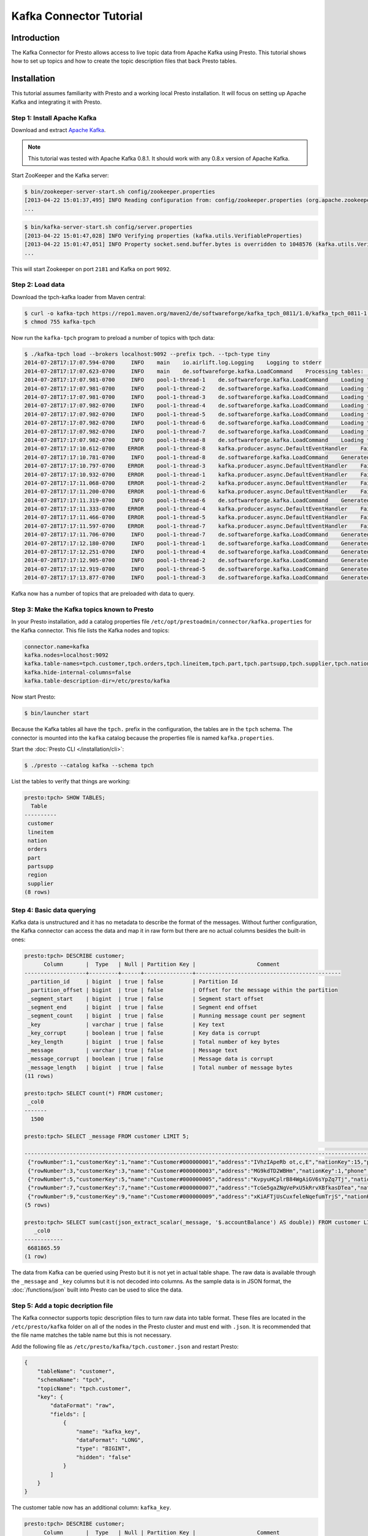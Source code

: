 ========================
Kafka Connector Tutorial
========================

Introduction
============

The Kafka Connector for Presto allows access to live topic data from
Apache Kafka using Presto. This tutorial shows how to set up topics and
how to create the topic description files that back Presto tables.

Installation
============

This tutorial assumes familiarity with Presto and a working local Presto
installation. It will focus on
setting up Apache Kafka and integrating it with Presto.

Step 1: Install Apache Kafka
----------------------------

Download and extract `Apache Kafka <https://kafka.apache.org/>`_.

.. note::

    This tutorial was tested with Apache Kafka 0.8.1.
    It should work with any 0.8.x version of Apache Kafka.

Start ZooKeeper and the Kafka server:

.. code-block:: none

    $ bin/zookeeper-server-start.sh config/zookeeper.properties
    [2013-04-22 15:01:37,495] INFO Reading configuration from: config/zookeeper.properties (org.apache.zookeeper.server.quorum.QuorumPeerConfig)
    ...

.. code-block:: none

    $ bin/kafka-server-start.sh config/server.properties
    [2013-04-22 15:01:47,028] INFO Verifying properties (kafka.utils.VerifiableProperties)
    [2013-04-22 15:01:47,051] INFO Property socket.send.buffer.bytes is overridden to 1048576 (kafka.utils.VerifiableProperties)
    ...

This will start Zookeeper on port ``2181`` and Kafka on port ``9092``.

Step 2: Load data
-----------------

Download the tpch-kafka loader from Maven central:

.. code-block:: none

    $ curl -o kafka-tpch https://repo1.maven.org/maven2/de/softwareforge/kafka_tpch_0811/1.0/kafka_tpch_0811-1.0.sh
    $ chmod 755 kafka-tpch

Now run the ``kafka-tpch`` program to preload a number of topics with tpch data:

.. code-block:: none

    $ ./kafka-tpch load --brokers localhost:9092 --prefix tpch. --tpch-type tiny
    2014-07-28T17:17:07.594-0700     INFO    main    io.airlift.log.Logging    Logging to stderr
    2014-07-28T17:17:07.623-0700     INFO    main    de.softwareforge.kafka.LoadCommand    Processing tables: [customer, orders, lineitem, part, partsupp, supplier, nation, region]
    2014-07-28T17:17:07.981-0700     INFO    pool-1-thread-1    de.softwareforge.kafka.LoadCommand    Loading table 'customer' into topic 'tpch.customer'...
    2014-07-28T17:17:07.981-0700     INFO    pool-1-thread-2    de.softwareforge.kafka.LoadCommand    Loading table 'orders' into topic 'tpch.orders'...
    2014-07-28T17:17:07.981-0700     INFO    pool-1-thread-3    de.softwareforge.kafka.LoadCommand    Loading table 'lineitem' into topic 'tpch.lineitem'...
    2014-07-28T17:17:07.982-0700     INFO    pool-1-thread-4    de.softwareforge.kafka.LoadCommand    Loading table 'part' into topic 'tpch.part'...
    2014-07-28T17:17:07.982-0700     INFO    pool-1-thread-5    de.softwareforge.kafka.LoadCommand    Loading table 'partsupp' into topic 'tpch.partsupp'...
    2014-07-28T17:17:07.982-0700     INFO    pool-1-thread-6    de.softwareforge.kafka.LoadCommand    Loading table 'supplier' into topic 'tpch.supplier'...
    2014-07-28T17:17:07.982-0700     INFO    pool-1-thread-7    de.softwareforge.kafka.LoadCommand    Loading table 'nation' into topic 'tpch.nation'...
    2014-07-28T17:17:07.982-0700     INFO    pool-1-thread-8    de.softwareforge.kafka.LoadCommand    Loading table 'region' into topic 'tpch.region'...
    2014-07-28T17:17:10.612-0700    ERROR    pool-1-thread-8    kafka.producer.async.DefaultEventHandler    Failed to collate messages by topic, partition due to: Failed to fetch topic metadata for topic: tpch.region
    2014-07-28T17:17:10.781-0700     INFO    pool-1-thread-8    de.softwareforge.kafka.LoadCommand    Generated 5 rows for table 'region'.
    2014-07-28T17:17:10.797-0700    ERROR    pool-1-thread-3    kafka.producer.async.DefaultEventHandler    Failed to collate messages by topic, partition due to: Failed to fetch topic metadata for topic: tpch.lineitem
    2014-07-28T17:17:10.932-0700    ERROR    pool-1-thread-1    kafka.producer.async.DefaultEventHandler    Failed to collate messages by topic, partition due to: Failed to fetch topic metadata for topic: tpch.customer
    2014-07-28T17:17:11.068-0700    ERROR    pool-1-thread-2    kafka.producer.async.DefaultEventHandler    Failed to collate messages by topic, partition due to: Failed to fetch topic metadata for topic: tpch.orders
    2014-07-28T17:17:11.200-0700    ERROR    pool-1-thread-6    kafka.producer.async.DefaultEventHandler    Failed to collate messages by topic, partition due to: Failed to fetch topic metadata for topic: tpch.supplier
    2014-07-28T17:17:11.319-0700     INFO    pool-1-thread-6    de.softwareforge.kafka.LoadCommand    Generated 100 rows for table 'supplier'.
    2014-07-28T17:17:11.333-0700    ERROR    pool-1-thread-4    kafka.producer.async.DefaultEventHandler    Failed to collate messages by topic, partition due to: Failed to fetch topic metadata for topic: tpch.part
    2014-07-28T17:17:11.466-0700    ERROR    pool-1-thread-5    kafka.producer.async.DefaultEventHandler    Failed to collate messages by topic, partition due to: Failed to fetch topic metadata for topic: tpch.partsupp
    2014-07-28T17:17:11.597-0700    ERROR    pool-1-thread-7    kafka.producer.async.DefaultEventHandler    Failed to collate messages by topic, partition due to: Failed to fetch topic metadata for topic: tpch.nation
    2014-07-28T17:17:11.706-0700     INFO    pool-1-thread-7    de.softwareforge.kafka.LoadCommand    Generated 25 rows for table 'nation'.
    2014-07-28T17:17:12.180-0700     INFO    pool-1-thread-1    de.softwareforge.kafka.LoadCommand    Generated 1500 rows for table 'customer'.
    2014-07-28T17:17:12.251-0700     INFO    pool-1-thread-4    de.softwareforge.kafka.LoadCommand    Generated 2000 rows for table 'part'.
    2014-07-28T17:17:12.905-0700     INFO    pool-1-thread-2    de.softwareforge.kafka.LoadCommand    Generated 15000 rows for table 'orders'.
    2014-07-28T17:17:12.919-0700     INFO    pool-1-thread-5    de.softwareforge.kafka.LoadCommand    Generated 8000 rows for table 'partsupp'.
    2014-07-28T17:17:13.877-0700     INFO    pool-1-thread-3    de.softwareforge.kafka.LoadCommand    Generated 60175 rows for table 'lineitem'.

Kafka now has a number of topics that are preloaded with data to query.

Step 3: Make the Kafka topics known to Presto
---------------------------------------------

In your Presto installation, add a catalog properties file
``/etc/opt/prestoadmin/connector/kafka.properties`` for the Kafka connector.
This file lists the Kafka nodes and topics:

.. code-block:: none

    connector.name=kafka
    kafka.nodes=localhost:9092
    kafka.table-names=tpch.customer,tpch.orders,tpch.lineitem,tpch.part,tpch.partsupp,tpch.supplier,tpch.nation,tpch.region
    kafka.hide-internal-columns=false
    kafka.table-description-dir=/etc/presto/kafka

Now start Presto:

.. code-block:: none

    $ bin/launcher start

Because the Kafka tables all have the ``tpch.`` prefix in the configuration,
the tables are in the ``tpch`` schema. The connector is mounted into the
``kafka`` catalog because the properties file is named ``kafka.properties``.

Start the :doc:`Presto CLI </installation/cli>`:

.. code-block:: none

    $ ./presto --catalog kafka --schema tpch

List the tables to verify that things are working:

.. code-block:: none

    presto:tpch> SHOW TABLES;
      Table
    ----------
     customer
     lineitem
     nation
     orders
     part
     partsupp
     region
     supplier
    (8 rows)

Step 4: Basic data querying
---------------------------

Kafka data is unstructured and it has no metadata to describe the format of
the messages. Without further configuration, the Kafka connector can access
the data and map it in raw form but there are no actual columns besides the
built-in ones:

.. code-block:: none

    presto:tpch> DESCRIBE customer;
          Column       |  Type   | Null | Partition Key |                   Comment
    -------------------+---------+------+---------------+---------------------------------------------
     _partition_id     | bigint  | true | false         | Partition Id
     _partition_offset | bigint  | true | false         | Offset for the message within the partition
     _segment_start    | bigint  | true | false         | Segment start offset
     _segment_end      | bigint  | true | false         | Segment end offset
     _segment_count    | bigint  | true | false         | Running message count per segment
     _key              | varchar | true | false         | Key text
     _key_corrupt      | boolean | true | false         | Key data is corrupt
     _key_length       | bigint  | true | false         | Total number of key bytes
     _message          | varchar | true | false         | Message text
     _message_corrupt  | boolean | true | false         | Message data is corrupt
     _message_length   | bigint  | true | false         | Total number of message bytes
    (11 rows)

    presto:tpch> SELECT count(*) FROM customer;
     _col0
    -------
      1500

    presto:tpch> SELECT _message FROM customer LIMIT 5;
                                                                                                                                                     _message
    --------------------------------------------------------------------------------------------------------------------------------------------------------------------------------------------------------------------------------------------------------------------------------
     {"rowNumber":1,"customerKey":1,"name":"Customer#000000001","address":"IVhzIApeRb ot,c,E","nationKey":15,"phone":"25-989-741-2988","accountBalance":711.56,"marketSegment":"BUILDING","comment":"to the even, regular platelets. regular, ironic epitaphs nag e"}
     {"rowNumber":3,"customerKey":3,"name":"Customer#000000003","address":"MG9kdTD2WBHm","nationKey":1,"phone":"11-719-748-3364","accountBalance":7498.12,"marketSegment":"AUTOMOBILE","comment":" deposits eat slyly ironic, even instructions. express foxes detect slyly. blithel
     {"rowNumber":5,"customerKey":5,"name":"Customer#000000005","address":"KvpyuHCplrB84WgAiGV6sYpZq7Tj","nationKey":3,"phone":"13-750-942-6364","accountBalance":794.47,"marketSegment":"HOUSEHOLD","comment":"n accounts will have to unwind. foxes cajole accor"}
     {"rowNumber":7,"customerKey":7,"name":"Customer#000000007","address":"TcGe5gaZNgVePxU5kRrvXBfkasDTea","nationKey":18,"phone":"28-190-982-9759","accountBalance":9561.95,"marketSegment":"AUTOMOBILE","comment":"ainst the ironic, express theodolites. express, even pinto bean
     {"rowNumber":9,"customerKey":9,"name":"Customer#000000009","address":"xKiAFTjUsCuxfeleNqefumTrjS","nationKey":8,"phone":"18-338-906-3675","accountBalance":8324.07,"marketSegment":"FURNITURE","comment":"r theodolites according to the requests wake thinly excuses: pending
    (5 rows)

    presto:tpch> SELECT sum(cast(json_extract_scalar(_message, '$.accountBalance') AS double)) FROM customer LIMIT 10;
       _col0
    ------------
     6681865.59
    (1 row)

The data from Kafka can be queried using Presto but it is not yet in
actual table shape. The raw data is available through the ``_message`` and
``_key`` columns but it is not decoded into columns. As the sample data is
in JSON format, the :doc:`/functions/json` built into Presto can be used
to slice the data.

Step 5: Add a topic decription file
-----------------------------------

The Kafka connector supports topic description files to turn raw data into
table format. These files are located in the ``/etc/presto/kafka`` folder
on all of the nodes in the Presto cluster and must end with ``.json``. It is recommended that
the file name matches the table name but this is not necessary.

Add the following file as ``/etc/presto/kafka/tpch.customer.json`` and restart Presto:

.. code-block:: json

    {
        "tableName": "customer",
        "schemaName": "tpch",
        "topicName": "tpch.customer",
        "key": {
            "dataFormat": "raw",
            "fields": [
                {
                    "name": "kafka_key",
                    "dataFormat": "LONG",
                    "type": "BIGINT",
                    "hidden": "false"
                }
            ]
        }
    }

The customer table now has an additional column: ``kafka_key``.

.. code-block:: none

    presto:tpch> DESCRIBE customer;
          Column       |  Type   | Null | Partition Key |                   Comment
    -------------------+---------+------+---------------+---------------------------------------------
     kafka_key         | bigint  | true | false         |
     _partition_id     | bigint  | true | false         | Partition Id
     _partition_offset | bigint  | true | false         | Offset for the message within the partition
     _segment_start    | bigint  | true | false         | Segment start offset
     _segment_end      | bigint  | true | false         | Segment end offset
     _segment_count    | bigint  | true | false         | Running message count per segment
     _key              | varchar | true | false         | Key text
     _key_corrupt      | boolean | true | false         | Key data is corrupt
     _key_length       | bigint  | true | false         | Total number of key bytes
     _message          | varchar | true | false         | Message text
     _message_corrupt  | boolean | true | false         | Message data is corrupt
     _message_length   | bigint  | true | false         | Total number of message bytes
    (12 rows)

    presto:tpch> SELECT kafka_key FROM customer ORDER BY kafka_key LIMIT 10;
     kafka_key
    -----------
             0
             1
             2
             3
             4
             5
             6
             7
             8
             9
    (10 rows)

The topic definition file maps the internal Kafka key (which is a raw long
in eight bytes) onto a Presto ``BIGINT`` column.

Step 6: Map all the values from the topic message onto columns
--------------------------------------------------------------

Update the ``/etc/presto/kafka/tpch.customer.json`` file to add fields for the
message and restart Presto. As the fields in the message are JSON, it uses
the ``json`` data format. This is an example where different data formats
are used for the key and the message.

.. code-block:: json

    {
        "tableName": "customer",
        "schemaName": "tpch",
        "topicName": "tpch.customer",
        "key": {
            "dataFormat": "raw",
            "fields": [
                {
                    "name": "kafka_key",
                    "dataFormat": "LONG",
                    "type": "BIGINT",
                    "hidden": "false"
                }
            ]
        },
        "message": {
            "dataFormat": "json",
            "fields": [
                {
                    "name": "row_number",
                    "mapping": "rowNumber",
                    "type": "BIGINT"
                },
                {
                    "name": "customer_key",
                    "mapping": "customerKey",
                    "type": "BIGINT"
                },
                {
                    "name": "name",
                    "mapping": "name",
                    "type": "VARCHAR"
                },
                {
                    "name": "address",
                    "mapping": "address",
                    "type": "VARCHAR"
                },
                {
                    "name": "nation_key",
                    "mapping": "nationKey",
                    "type": "BIGINT"
                },
                {
                    "name": "phone",
                    "mapping": "phone",
                    "type": "VARCHAR"
                },
                {
                    "name": "account_balance",
                    "mapping": "accountBalance",
                    "type": "DOUBLE"
                },
                {
                    "name": "market_segment",
                    "mapping": "marketSegment",
                    "type": "VARCHAR"
                },
                {
                    "name": "comment",
                    "mapping": "comment",
                    "type": "VARCHAR"
                }
            ]
        }
    }

Now for all the fields in the JSON of the message, columns are defined and
the sum query from earlier can operate on the ``account_balance`` column directly:

.. code-block:: none

    presto:tpch> DESCRIBE customer;
          Column       |  Type   | Null | Partition Key |                   Comment
    -------------------+---------+------+---------------+---------------------------------------------
     kafka_key         | bigint  | true | false         |
     row_number        | bigint  | true | false         |
     customer_key      | bigint  | true | false         |
     name              | varchar | true | false         |
     address           | varchar | true | false         |
     nation_key        | bigint  | true | false         |
     phone             | varchar | true | false         |
     account_balance   | double  | true | false         |
     market_segment    | varchar | true | false         |
     comment           | varchar | true | false         |
     _partition_id     | bigint  | true | false         | Partition Id
     _partition_offset | bigint  | true | false         | Offset for the message within the partition
     _segment_start    | bigint  | true | false         | Segment start offset
     _segment_end      | bigint  | true | false         | Segment end offset
     _segment_count    | bigint  | true | false         | Running message count per segment
     _key              | varchar | true | false         | Key text
     _key_corrupt      | boolean | true | false         | Key data is corrupt
     _key_length       | bigint  | true | false         | Total number of key bytes
     _message          | varchar | true | false         | Message text
     _message_corrupt  | boolean | true | false         | Message data is corrupt
     _message_length   | bigint  | true | false         | Total number of message bytes
    (21 rows)

    presto:tpch> SELECT * FROM customer LIMIT 5;
     kafka_key | row_number | customer_key |        name        |                address                | nation_key |      phone      | account_balance | market_segment |                                                      comment
    -----------+------------+--------------+--------------------+---------------------------------------+------------+-----------------+-----------------+----------------+---------------------------------------------------------------------------------------------------------
             1 |          2 |            2 | Customer#000000002 | XSTf4,NCwDVaWNe6tEgvwfmRchLXak        |         13 | 23-768-687-3665 |          121.65 | AUTOMOBILE     | l accounts. blithely ironic theodolites integrate boldly: caref
             3 |          4 |            4 | Customer#000000004 | XxVSJsLAGtn                           |          4 | 14-128-190-5944 |         2866.83 | MACHINERY      |  requests. final, regular ideas sleep final accou
             5 |          6 |            6 | Customer#000000006 | sKZz0CsnMD7mp4Xd0YrBvx,LREYKUWAh yVn  |         20 | 30-114-968-4951 |         7638.57 | AUTOMOBILE     | tions. even deposits boost according to the slyly bold packages. final accounts cajole requests. furious
             7 |          8 |            8 | Customer#000000008 | I0B10bB0AymmC, 0PrRYBCP1yGJ8xcBPmWhl5 |         17 | 27-147-574-9335 |         6819.74 | BUILDING       | among the slyly regular theodolites kindle blithely courts. carefully even theodolites haggle slyly alon
             9 |         10 |           10 | Customer#000000010 | 6LrEaV6KR6PLVcgl2ArL Q3rqzLzcT1 v2    |          5 | 15-741-346-9870 |         2753.54 | HOUSEHOLD      | es regular deposits haggle. fur
    (5 rows)

    presto:tpch> SELECT sum(account_balance) FROM customer LIMIT 10;
       _col0
    ------------
     6681865.59
    (1 row)

Now all the fields from the ``customer`` topic messages are available as
Presto table columns.

Step 7: Use live data
---------------------

Presto can query live data in Kafka as it arrives. To simulate a live feed
of data, this tutorial sets up a feed of live tweets into Kafka.

Setup a live Twitter feed
^^^^^^^^^^^^^^^^^^^^^^^^^

* Download the twistr tool

.. code-block:: none

    $ curl -o twistr https://repo1.maven.org/maven2/de/softwareforge/twistr_kafka_0811/1.2/twistr_kafka_0811-1.2.sh
    $ chmod 755 twistr

* Create a developer account at https://dev.twitter.com/ and set up an
  access and consumer token.

* Create a ``twistr.properties`` file and put the access and consumer key
  and secrets into it:

.. code-block:: none

    twistr.access-token-key=...
    twistr.access-token-secret=...
    twistr.consumer-key=...
    twistr.consumer-secret=...
    twistr.kafka.brokers=localhost:9092

Create a tweets table on Presto
^^^^^^^^^^^^^^^^^^^^^^^^^^^^^^^

Add the tweets table to the ``/etc/opt/prestoadmin/connector/kafka.properties`` file:

.. code-block:: none

    connector.name=kafka
    kafka.nodes=localhost:9092
    kafka.table-names=tpch.customer,tpch.orders,tpch.lineitem,tpch.part,tpch.partsupp,tpch.supplier,tpch.nation,tpch.region,tweets
    kafka.hide-internal-columns=false

Add a topic definition file for the Twitter feed as ``/etc/presto/kafka/tweets.json``:

.. code-block:: json

    {
        "tableName": "tweets",
        "topicName": "twitter_feed",
        "dataFormat": "json",
        "key": {
            "dataFormat": "raw",
            "fields": [
                {
                    "name": "kafka_key",
                    "dataFormat": "LONG",
                    "type": "BIGINT",
                    "hidden": "false"
                }
            ]
        },
        "message": {
            "dataFormat":"json",
            "fields": [
                {
                    "name": "text",
                    "mapping": "text",
                    "type": "VARCHAR"
                },
                {
                    "name": "user_name",
                    "mapping": "user/screen_name",
                    "type": "VARCHAR"
                },
                {
                    "name": "lang",
                    "mapping": "lang",
                    "type": "VARCHAR"
                },
                {
                    "name": "created_at",
                    "mapping": "created_at",
                    "type": "TIMESTAMP",
                    "dataFormat": "rfc2822"
                },
                {
                    "name": "favorite_count",
                    "mapping": "favorite_count",
                    "type": "BIGINT"
                },
                {
                    "name": "retweet_count",
                    "mapping": "retweet_count",
                    "type": "BIGINT"
                },
                {
                    "name": "favorited",
                    "mapping": "favorited",
                        "type": "BOOLEAN"
                },
                {
                    "name": "id",
                    "mapping": "id_str",
                    "type": "VARCHAR"
                },
                {
                    "name": "in_reply_to_screen_name",
                    "mapping": "in_reply_to_screen_name",
                    "type": "VARCHAR"
                },
                {
                    "name": "place_name",
                    "mapping": "place/full_name",
                    "type": "VARCHAR"
                }
            ]
        }
    }

As this table does not have an explicit schema name, it will be placed
into the ``default`` schema.

Feed live data
^^^^^^^^^^^^^^

Start the twistr tool:

.. code-block:: none

    $ java -Dness.config.location=file:$(pwd) -Dness.config=twistr -jar ./twistr

``twistr`` connects to the Twitter API and feeds the "sample tweet" feed
into a Kafka topic called ``twitter_feed``.

Now run queries against live data:

.. code-block:: none

    $ ./presto-cli --catalog kafka --schema default

    presto:default> SELECT count(*) FROM tweets;
     _col0
    -------
      4467
    (1 row)

    presto:default> SELECT count(*) FROM tweets;
     _col0
    -------
      4517
    (1 row)

    presto:default> SELECT count(*) FROM tweets;
     _col0
    -------
      4572
    (1 row)

    presto:default> SELECT kafka_key, user_name, lang, created_at FROM tweets LIMIT 10;
         kafka_key      |    user_name    | lang |       created_at
    --------------------+-----------------+------+-------------------------
     494227746231685121 | burncaniff      | en   | 2014-07-29 14:07:31.000
     494227746214535169 | gu8tn           | ja   | 2014-07-29 14:07:31.000
     494227746219126785 | pequitamedicen  | es   | 2014-07-29 14:07:31.000
     494227746201931777 | josnyS          | ht   | 2014-07-29 14:07:31.000
     494227746219110401 | Cafe510         | en   | 2014-07-29 14:07:31.000
     494227746210332673 | Da_JuanAnd_Only | en   | 2014-07-29 14:07:31.000
     494227746193956865 | Smile_Kidrauhl6 | pt   | 2014-07-29 14:07:31.000
     494227750426017793 | CashforeverCD   | en   | 2014-07-29 14:07:32.000
     494227750396653569 | FilmArsivimiz   | tr   | 2014-07-29 14:07:32.000
     494227750388256769 | jmolas          | es   | 2014-07-29 14:07:32.000
    (10 rows)

There is now a live feed into Kafka which can be queried using Presto.

Epilogue: Time stamps
---------------------

The tweets feed that was set up in the last step contains a time stamp in
RFC 2822 format as ``created_at`` attribute in each tweet.

.. code-block:: none

    presto:default> SELECT DISTINCT json_extract_scalar(_message, '$.created_at')) AS raw_date
                 -> FROM tweets LIMIT 5;
                raw_date
    --------------------------------
     Tue Jul 29 21:07:31 +0000 2014
     Tue Jul 29 21:07:32 +0000 2014
     Tue Jul 29 21:07:33 +0000 2014
     Tue Jul 29 21:07:34 +0000 2014
     Tue Jul 29 21:07:35 +0000 2014
    (5 rows)

The topic definition file for the tweets table contains a mapping onto a
timestamp using the ``rfc2822`` converter:

.. code-block:: none

    ...
    {
        "name": "created_at",
        "mapping": "created_at",
        "type": "TIMESTAMP",
        "dataFormat": "rfc2822"
    },
    ...

This allows the raw data to be mapped onto a Presto timestamp column:

.. code-block:: none

    presto:default> SELECT created_at, raw_date FROM (
                 ->   SELECT created_at, json_extract_scalar(_message, '$.created_at') AS raw_date
                 ->   FROM tweets)
                 -> GROUP BY 1, 2 LIMIT 5;
           created_at        |            raw_date
    -------------------------+--------------------------------
     2014-07-29 14:07:20.000 | Tue Jul 29 21:07:20 +0000 2014
     2014-07-29 14:07:21.000 | Tue Jul 29 21:07:21 +0000 2014
     2014-07-29 14:07:22.000 | Tue Jul 29 21:07:22 +0000 2014
     2014-07-29 14:07:23.000 | Tue Jul 29 21:07:23 +0000 2014
     2014-07-29 14:07:24.000 | Tue Jul 29 21:07:24 +0000 2014
    (5 rows)

The Kafka connector contains converters for ISO 8601, RFC 2822 text
formats and for number-based timestamps using seconds or miilliseconds
since the epoch. There is also a generic, text-based formatter which uses
Joda-Time format strings to parse text columns.
